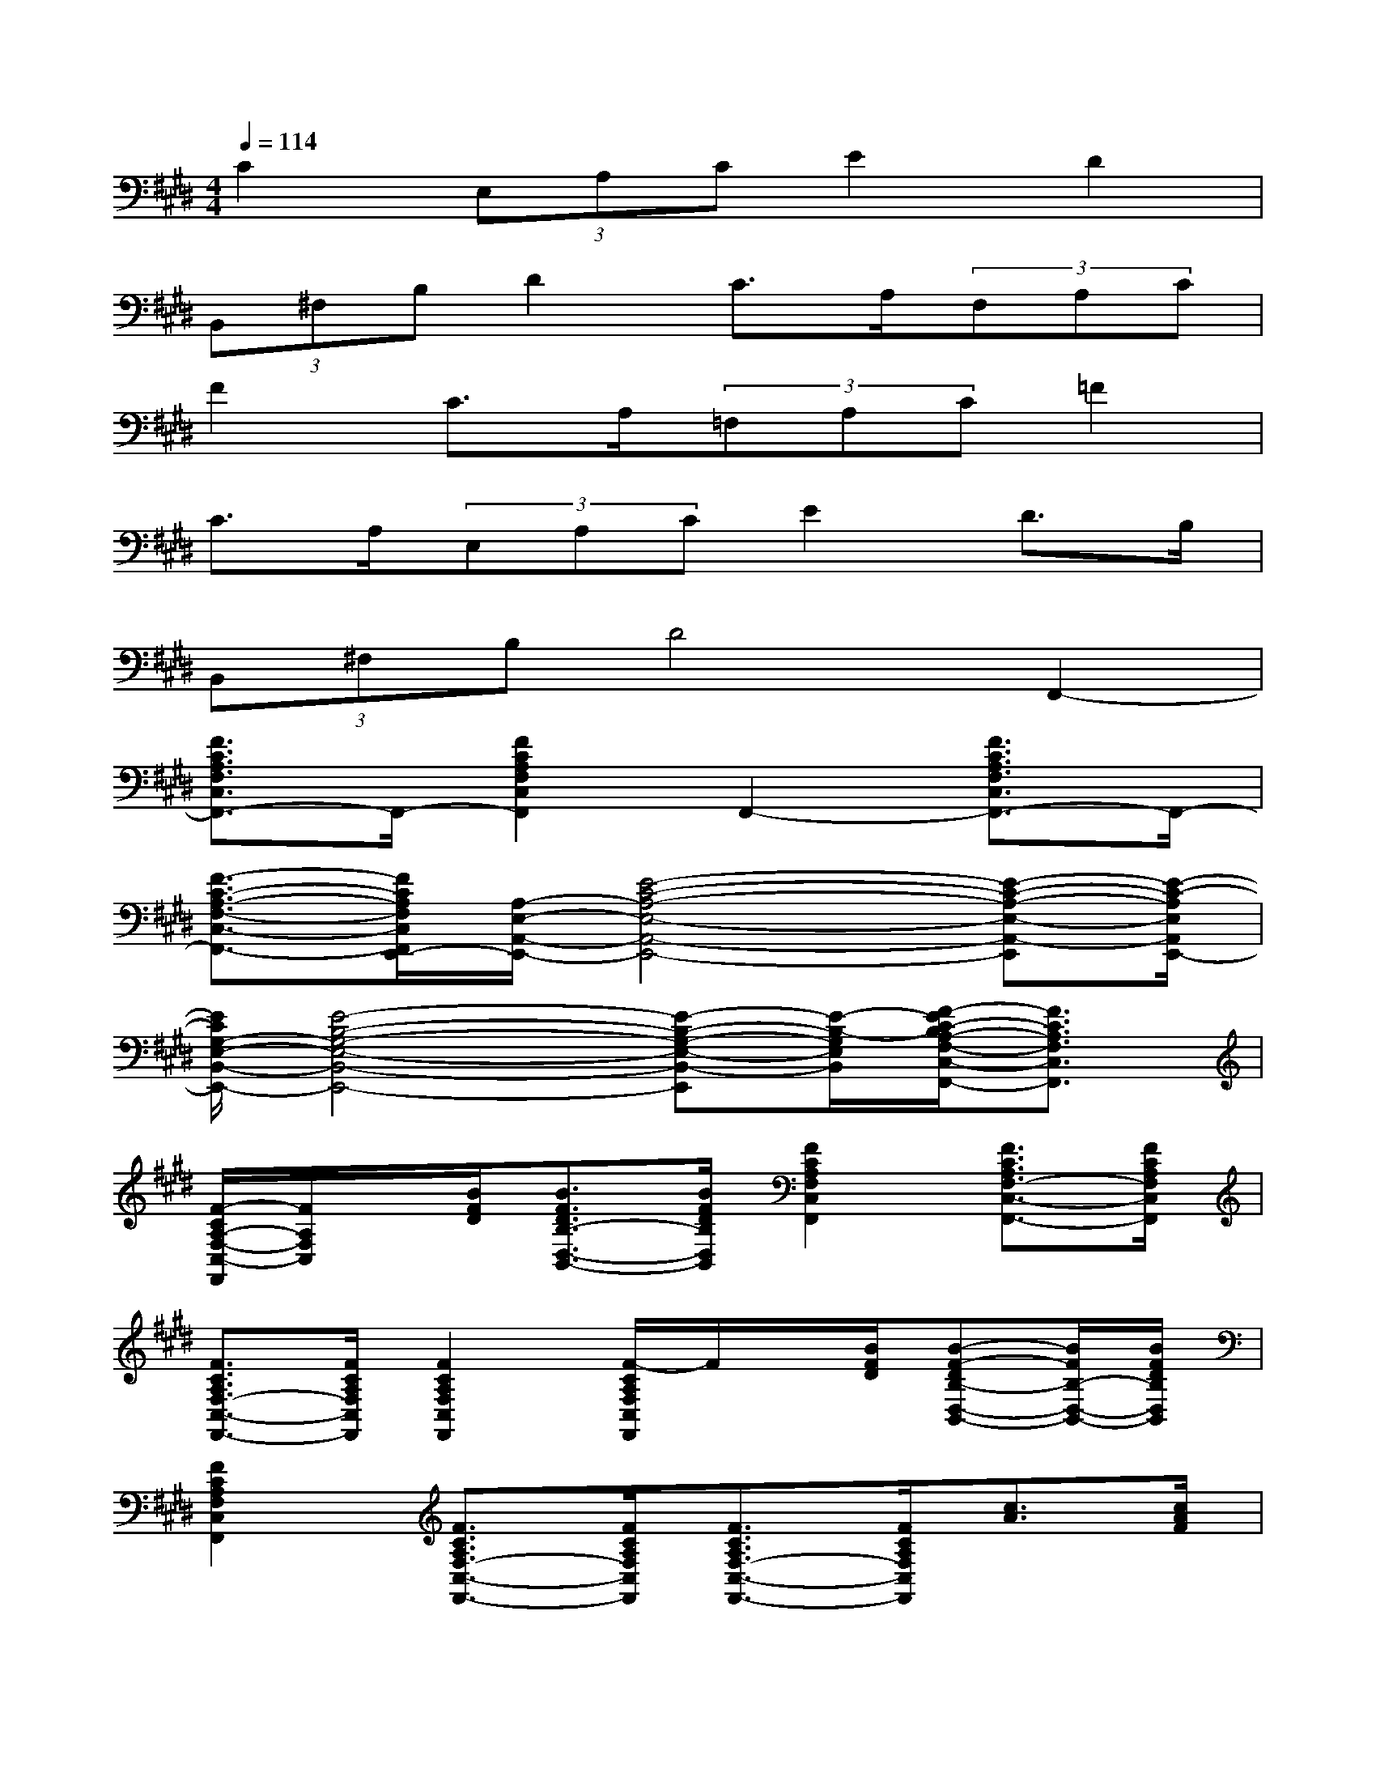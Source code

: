 X:1
T:
M:4/4
L:1/8
Q:1/4=114
K:E%4sharps
V:1
C2(3E,A,CE2D2|
(3B,,^F,B,D2C>A,(3F,A,C|
F2C>A,(3=F,A,C=F2|
C>A,(3E,A,CE2D>B,|
(3B,,^F,B,D4F,,2-|
[F3/2C3/2A,3/2F,3/2C,3/2F,,3/2-]F,,/2-[F2C2A,2F,2C,2F,,2]F,,2-[F3/2C3/2A,3/2F,3/2C,3/2F,,3/2-]F,,/2-|
[F3/2-C3/2-A,3/2-F,3/2-C,3/2-F,,3/2-][F/2C/2A,/2F,/2C,/2F,,/2E,,/2-][A,/2-E,/2-A,,/2-E,,/2-][E4-C4-A,4-E,4-A,,4-E,,4-][E-C-A,-E,-A,,-E,,][E/2-C/2-A,/2E,/2A,,/2E,,/2-]|
[E/2C/2G,/2-E,/2-B,,/2-E,,/2-][E4-B,4-G,4-E,4-B,,4-E,,4-][E-B,-G,-E,-B,,-E,,][E/2-B,/2-G,/2E,/2B,,/2][F/2-E/2C/2-B,/2A,/2-F,/2-C,/2-F,,/2-][F3/2C3/2A,3/2F,3/2C,3/2F,,3/2]|
[F/2-C/2A,/2-F,/2-C,/2-F,,/2][F/2A,/2F,/2C,/2]x/2[B/2F/2D/2][B3/2F3/2D3/2B,3/2-D,3/2-B,,3/2-][B/2F/2D/2B,/2D,/2B,,/2][F2C2A,2F,2C,2F,,2][F3/2C3/2A,3/2F,3/2-C,3/2-F,,3/2-][F/2C/2A,/2F,/2C,/2F,,/2]|
[F3/2C3/2A,3/2F,3/2-C,3/2-F,,3/2-][F/2C/2A,/2F,/2C,/2F,,/2][F2C2A,2F,2C,2F,,2][F/2-C/2A,/2F,/2C,/2F,,/2]F/2x/2[B/2F/2D/2][B-F-DB,-D,-B,,-][B/2F/2B,/2-D,/2-B,,/2-][B/2F/2D/2B,/2D,/2B,,/2]|
[F2C2A,2F,2C,2F,,2][F3/2C3/2A,3/2F,3/2-C,3/2-F,,3/2-][F/2C/2A,/2F,/2C,/2F,,/2][F3/2C3/2A,3/2F,3/2-C,3/2-F,,3/2-][F/2C/2A,/2F,/2C,/2F,,/2][c3/2A3/2][c/2A/2F/2]|
[c3/2A3/2F3/2C3/2-F,3/2-][c/2A/2F/2C/2F,/2][c3/2A3/2F3/2C3/2-F,3/2-][c/2A/2F/2C/2F,/2][c3/2A3/2F3/2C3/2-F,3/2-][c/2A/2F/2C/2F,/2][B3/2F3/2D3/2B,3/2-F,3/2-B,,3/2-][B/2F/2D/2B,/2F,/2B,,/2]|
[B3/2F3/2D3/2B,3/2-F,3/2-B,,3/2-][B/2F/2D/2B,/2F,/2B,,/2][B3/2F3/2D3/2B,3/2-F,3/2-B,,3/2-][B/2F/2D/2B,/2F,/2B,,/2][B3/2F3/2D3/2B,3/2-F,3/2-B,,3/2-][B/2F/2D/2B,/2F,/2B,,/2][c3/2A3/2C3/2-F,3/2-][c/2A/2F/2C/2F,/2]|
[c3/2A3/2F3/2C3/2-F,3/2-][c/2A/2F/2C/2F,/2][c3/2A3/2F3/2C3/2-F,3/2-][c/2A/2F/2C/2F,/2][c3/2A3/2F3/2C3/2-F,3/2-][c/2A/2F/2C/2F,/2][B3/2F3/2D3/2B,3/2-F,3/2-B,,3/2-][B/2F/2D/2B,/2F,/2B,,/2]|
[B3/2F3/2D3/2B,3/2-F,3/2-B,,3/2-][B/2F/2D/2B,/2F,/2B,,/2][B3/2F3/2D3/2B,3/2-F,3/2-B,,3/2-][B/2F/2D/2B,/2F,/2B,,/2][B3/2F3/2D3/2B,3/2-F,3/2-B,,3/2-][B/2F/2D/2B,/2F,/2B,,/2][A3/2E3/2C3/2A,3/2-E,3/2-A,,3/2-][A/2E/2C/2A,/2E,/2A,,/2]|
[A3/2E3/2C3/2A,3/2-E,3/2-A,,3/2-][A/2E/2C/2A,/2E,/2A,,/2][A3/2E3/2C3/2A,3/2-E,3/2-A,,3/2-][A/2E/2C/2A,/2E,/2A,,/2][A3/2E3/2C3/2A,3/2-E,3/2-A,,3/2-][A/2E/2C/2A,/2E,/2A,,/2][E3/2B,3/2G,3/2E,3/2-B,,3/2-E,,3/2-][E/2B,/2G,/2E,/2B,,/2E,,/2]